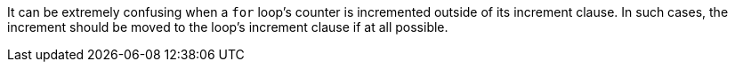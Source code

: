 It can be extremely confusing when a ``++for++`` loop's counter is incremented outside of its increment clause. In such cases, the increment should be moved to the loop's increment clause if at all possible.
